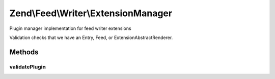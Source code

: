 .. Feed/Writer/ExtensionManager.php generated using docpx on 01/30/13 03:32am


Zend\\Feed\\Writer\\ExtensionManager
====================================

Plugin manager implementation for feed writer extensions

Validation checks that we have an Entry, Feed, or Extension\AbstractRenderer.

Methods
+++++++

validatePlugin
--------------

.. function:: validatePlugin()


    Validate the plugin
    
    Checks that the extension loaded is of a valid type.

    :param mixed: 

    :rtype: void 

    :throws: Exception\InvalidArgumentException if invalid



